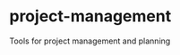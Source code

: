 * project-management

[[https://github.com/dlozeve/project-management/actions][https://github.com/dlozeve/project-management/workflows/CI/badge.svg]]

Tools for project management and planning
